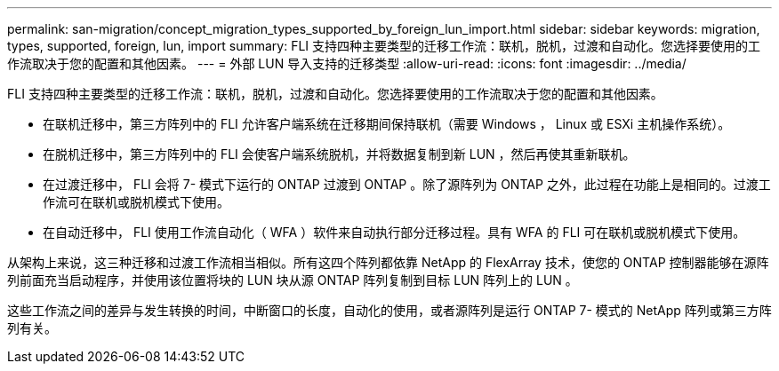 ---
permalink: san-migration/concept_migration_types_supported_by_foreign_lun_import.html 
sidebar: sidebar 
keywords: migration, types, supported, foreign, lun, import 
summary: FLI 支持四种主要类型的迁移工作流：联机，脱机，过渡和自动化。您选择要使用的工作流取决于您的配置和其他因素。 
---
= 外部 LUN 导入支持的迁移类型
:allow-uri-read: 
:icons: font
:imagesdir: ../media/


[role="lead"]
FLI 支持四种主要类型的迁移工作流：联机，脱机，过渡和自动化。您选择要使用的工作流取决于您的配置和其他因素。

* 在联机迁移中，第三方阵列中的 FLI 允许客户端系统在迁移期间保持联机（需要 Windows ， Linux 或 ESXi 主机操作系统）。
* 在脱机迁移中，第三方阵列中的 FLI 会使客户端系统脱机，并将数据复制到新 LUN ，然后再使其重新联机。
* 在过渡迁移中， FLI 会将 7- 模式下运行的 ONTAP 过渡到 ONTAP 。除了源阵列为 ONTAP 之外，此过程在功能上是相同的。过渡工作流可在联机或脱机模式下使用。
* 在自动迁移中， FLI 使用工作流自动化（ WFA ）软件来自动执行部分迁移过程。具有 WFA 的 FLI 可在联机或脱机模式下使用。


从架构上来说，这三种迁移和过渡工作流相当相似。所有这四个阵列都依靠 NetApp 的 FlexArray 技术，使您的 ONTAP 控制器能够在源阵列前面充当启动程序，并使用该位置将块的 LUN 块从源 ONTAP 阵列复制到目标 LUN 阵列上的 LUN 。

这些工作流之间的差异与发生转换的时间，中断窗口的长度，自动化的使用，或者源阵列是运行 ONTAP 7- 模式的 NetApp 阵列或第三方阵列有关。
